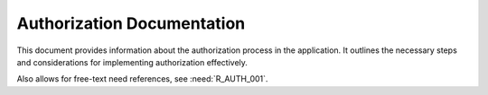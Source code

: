 Authorization Documentation
===========================

This document provides information about the authorization process in the application. It outlines the necessary steps and considerations for implementing authorization effectively.

.. spec:: A requirement related to Authorization
   :id: S_AUTHN_001
   :links: R_AUTH_001

   The app requires authorization after successful authentication.
   See :need:`R_AUTH_001`.

   .. list-table:: Authorization Levels
      :header-rows: 1
      :widths: 20 30 50

      * - Level
        - Access Type
        - Description
      * - Admin
        - Full Access
        - Complete system administration privileges
      * - User
        - Limited Access
        - Standard user operations and data access
      * - Guest
        - Read Only
        - View-only access to public resources

Also allows for free-text need references, see :need:`R_AUTH_001`.
